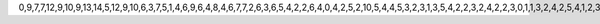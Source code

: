 0,9,7,7,12,9,10,9,13,14,5,12,9,10,6,3,7,5,1,4,6,9,6,4,8,4,6,7,7,2,6,3,6,5,4,2,2,6,4,0,4,2,5,2,10,5,4,4,5,3,2,3,1,3,5,4,2,2,3,2,4,2,2,3,0,1,1,3,2,4,2,5,4,1,2,3,4,1,0,1,0,0,0,2,1,0,1,2,0,3,3,2,3,2,1,1,0,0,0,1,0,2,1,0,1,1,1,4,1,1,0,0,1,2,2,1,1,0,1,0,0,0,1,2,1,0,1,0,2,0,0,1,0,1,0,0,1,1,0,0,0,0,1,2,1,0,1,0,3,0,0,0,0,2,1,1,1,2,1,0,2,0,0,4,0,0,1,0,0,1,0,0,0,1,0,0,0,0,2,0,1,1,0,0,1,0,0,0,0,0,0,0,0,0,0,0,1,0,0,1,0,0,0,0,0,1,0,0,0,0,0,1,1,0,1,0,0,0,3,0,0,0,1,0,0,0,0,0,2,0,0,1,0,1,0,0,1,0,0,0,0,0,0,0,0,0,0,0,0,0,2,0,0,0,0,0,0,0,0,0,0,0,0,0,0,0,0,0,0,0,0,0,0,0,0,1,0,0,1,0,0,2,1,1,0,0,0,1,0,0,1,0,0,0,0,0,0,0,0,0,0,0,0,0,1,0,0,0,0,1,0,0,0,0,1,1,0,0,0,0,0,0,1,0,0,1,0,1,1,2,1,0,0,0,0,2,1,0,0,0,1,2,0,0,0,1,0,0,1,0,0,0,0,0,0,0,0,0,1,0,0,0,0,0,1,0,1,0,1,1,0,1,0,0,1,0,0,0,0,0,0,0,1,1,0,0,0,1,1,0,0,1,0,0,0,0,1,0,0,0,1,0,0,0,0,0,0,0,0,0,0,0,0,0,2,0,0,0,1,0,0,0,0,0,0,1,0,1,0,0,0,1,0,0,1,1,0,0,1,0,0,0,0,0,0,1,0,0,0,0,0,0,1,1,0,0,2,1,0,0,1,0,1,0,0,0,0,0,1,0,0,0,0,0,0,1,0,0,0,0,0,1,1,0,0,2,0,1,0,1,0,0,0,1,0,0,3,0,0,0,0,0,0,1,0,0,0,0,0,0,0,0,0,0,0,0,0,3,0,0,1,0,0,1,0,0,0,0,0,0,2,0,1,0,0,0,0,0,0,1,0,0,1,0,1,0,0,0,0,0,0,0,1,1,0,0,0,2,0,1,0,0,0,0,0,0,0,1,0,1,0,0,0,0,0,0,0,1,0,0,0,1,0,0,0,0,0,0,0,0,2,0,0,0,1,0,0,0,0,0,0,0,0,0,0,0,0,1,0,0,1,0,0,0,1,1,0,0,0,0,0,0,0,0,0,0,0,1,1,0,0,0,0,0,0,0,0,0,0,0,1,0,0,0,0,0,0,0,0,0,0,0,0,0,0,0,0,0,0,2,0,0,0,0,0,0,0,0,0,0,0,1,0,0,0,0,0,0,0,0,0,0,0,0,0,0,1,0,0,0,1,0,0,0,0,0,0,0,0,0,1,0,0,0,1,0,0,0,0,0,0,2,0,0,0,0,0,0,0,0,2,0,0,0,0,0,0,0,0,0,0,0,0,0,0,0,0,0,0,0,0,0,0,0,0,0,0,0,0,0,0,0,

